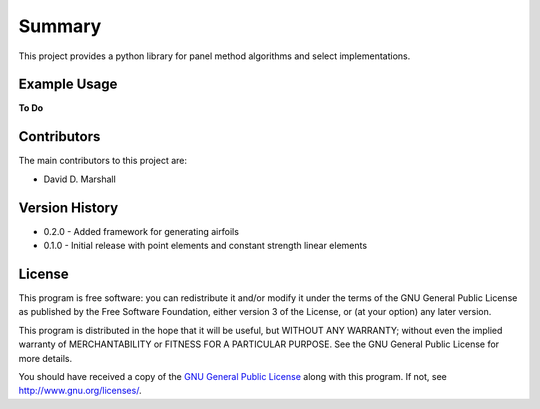 Summary
=======

This project provides a python library for panel method algorithms and select implementations.

Example Usage
-------------

**To Do**

Contributors
------------

The main contributors to this project are:

- David D. Marshall

Version History
---------------

* 0.2.0 - Added framework for generating airfoils
* 0.1.0 - Initial release with point elements and constant strength linear elements

License
-------

This program is free software: you can redistribute it and/or modify it
under the terms of the GNU General Public License as published by the
Free Software Foundation, either version 3 of the License, or (at your
option) any later version.

This program is distributed in the hope that it will be useful, but
WITHOUT ANY WARRANTY; without even the implied warranty of
MERCHANTABILITY or FITNESS FOR A PARTICULAR PURPOSE. See the GNU General
Public License for more details.

You should have received a copy of the `GNU General Public License <license.md>`__ along with this program. If not, see http://www.gnu.org/licenses/.
